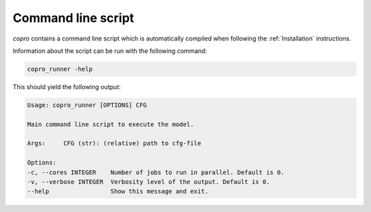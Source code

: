 Command line script
===================

`copro` contains a command line script which is automatically compiled when following the :ref:`Installation` instructions.

Information about the script can be run with the following command:

.. code-block:: bash

    copro_runner -help

This should yield the following output:

.. code-block::

    Usage: copro_runner [OPTIONS] CFG

    Main command line script to execute the model.

    Args:     CFG (str): (relative) path to cfg-file

    Options:
    -c, --cores INTEGER    Number of jobs to run in parallel. Default is 0.
    -v, --verbose INTEGER  Verbosity level of the output. Default is 0.
    --help                 Show this message and exit.